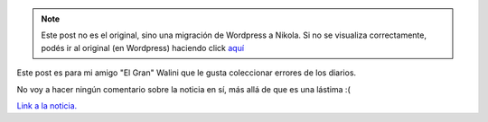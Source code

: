 .. link:
.. description:
.. tags: general, internet
.. date: 2011/12/24 00:23:44
.. title: Error en Diario UNO
.. slug: error-en-diario-uno


.. note::

   Este post no es el original, sino una migración de Wordpress a
   Nikola. Si no se visualiza correctamente, podés ir al original (en
   Wordpress) haciendo click aquí_

.. _aquí: http://humitos.wordpress.com/2011/12/24/error-en-diario-uno/


Este post es para mi amigo "El Gran" Walini que le gusta coleccionar
errores de los diarios.

No voy a hacer ningún comentario sobre la noticia en sí, más allá de que
es una lástima :(

|image0|

`Link a la
noticia. <http://www.unoentrerios.com.ar/espectaculos/Spinetta-confirmo-Tengo-cancer-de-pulmon-20111223-0042.html>`__

.. |image0| image:: http://humitos.files.wordpress.com/2011/12/noticia-diario-uno.png?w=196
   :target: http://humitos.files.wordpress.com/2011/12/noticia-diario-uno.png
